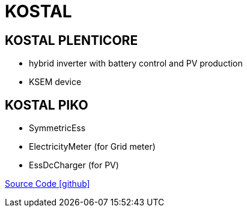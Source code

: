 = KOSTAL

== KOSTAL PLENTICORE

* hybrid inverter with battery control and PV production
* KSEM device

== KOSTAL PIKO

- SymmetricEss
- ElectricityMeter (for Grid meter)
- EssDcCharger (for PV)

https://github.com/OpenEMS/openems/tree/develop/io.openems.edge.kostal[Source Code icon:github[]]